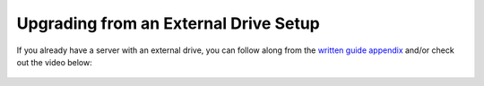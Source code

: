 .. _naspi-upgrade:

======================================
Upgrading from an External Drive Setup
======================================

If you already have a server with an external drive, you can follow along from the `written guide appendix <https://community.start9.com/t/diy-embassy-one-geekworm-naspi-case/49>`_ and/or check out the video below:

  .. youtube:: 355BENA42s8
    :width: 100%